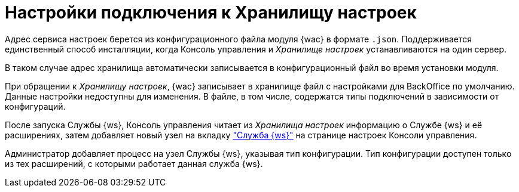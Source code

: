 = Настройки подключения к Хранилищу настроек

Адрес сервиса настроек берется из конфигурационного файла модуля {wac} в формате `.json`. Поддерживается единственный способ инсталляции, когда Консоль управления и _Хранилище настроек_ устанавливаются на один сервер.

В таком случае адрес хранилища автоматически записывается в конфигурационный файл во время установки модуля.

При обращении к _Хранилищу настроек_, {wac} записывает в хранилище файл с настройками для BackOffice по умолчанию. Данные настройки недоступны для изменения. В файле, в том числе, содержатся типы подключений в зависимости от конфигураций.

После запуска Службы {ws}, Консоль управления читает из _Хранилища настроек_ информацию о Службе {ws} и её расширениях, затем добавляет новый узел на вкладку xref:user:worker-service.adoc["Служба {ws}"] на странице настроек Консоли управления.

Администратор добавляет процесс на узел Службы {ws}, указывая тип конфигурации. Тип конфигурации доступен только из тех расширений, с которыми работает данная служба {ws}.
